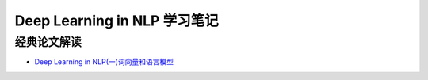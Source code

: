 ==============================
Deep Learning in NLP 学习笔记
==============================

经典论文解读
-------------

* `Deep Learning in NLP(一)词向量和语言模型`_




.. _`Deep Learning in NLP(一)词向量和语言模型`: http://licstar.net/archives/328
